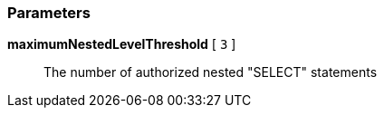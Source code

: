 === Parameters

*maximumNestedLevelThreshold* [ `+3+` ]::
  The number of authorized nested "SELECT" statements

